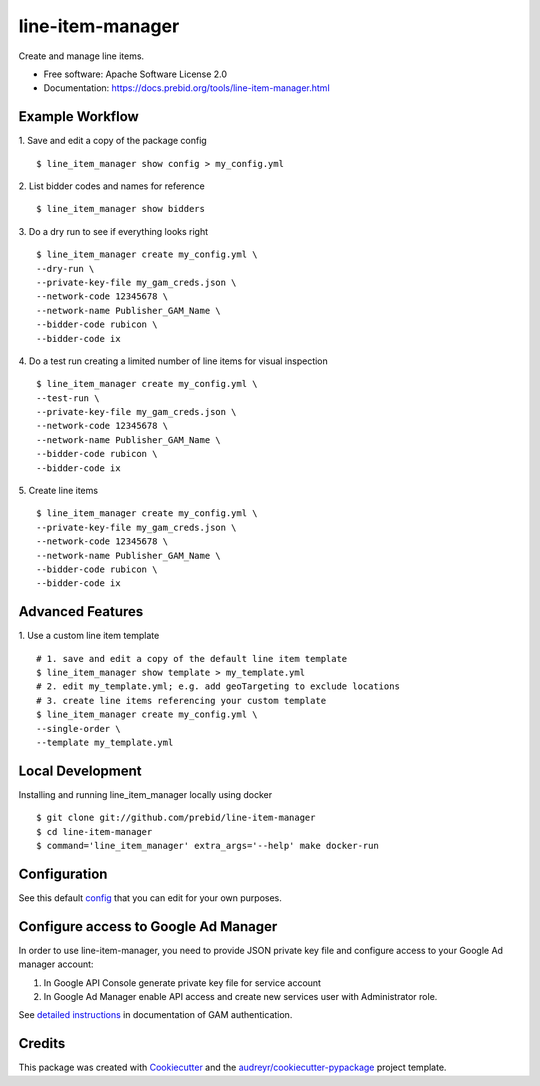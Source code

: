 =================
line-item-manager
=================


.. image:: https://img.shields.io/pypi/v/line_item_manager.svg
        :target: https://pypi.python.org/pypi/line_item_manager




Create and manage line items.


* Free software: Apache Software License 2.0
* Documentation: https://docs.prebid.org/tools/line-item-manager.html


Example Workflow
----------------

1. Save and edit a copy of the package config
::

   $ line_item_manager show config > my_config.yml

2. List bidder codes and names for reference
::

   $ line_item_manager show bidders

3. Do a dry run to see if everything looks right
::

   $ line_item_manager create my_config.yml \
   --dry-run \
   --private-key-file my_gam_creds.json \
   --network-code 12345678 \
   --network-name Publisher_GAM_Name \
   --bidder-code rubicon \
   --bidder-code ix

4. Do a test run creating a limited number of line items for visual inspection
::

   $ line_item_manager create my_config.yml \
   --test-run \
   --private-key-file my_gam_creds.json \
   --network-code 12345678 \
   --network-name Publisher_GAM_Name \
   --bidder-code rubicon \
   --bidder-code ix

5. Create line items
::

   $ line_item_manager create my_config.yml \
   --private-key-file my_gam_creds.json \
   --network-code 12345678 \
   --network-name Publisher_GAM_Name \
   --bidder-code rubicon \
   --bidder-code ix

Advanced Features
-----------------

1. Use a custom line item template
::

   # 1. save and edit a copy of the default line item template
   $ line_item_manager show template > my_template.yml
   # 2. edit my_template.yml; e.g. add geoTargeting to exclude locations
   # 3. create line items referencing your custom template
   $ line_item_manager create my_config.yml \
   --single-order \
   --template my_template.yml

Local Development
-----------------

Installing and running line_item_manager locally using docker
::

   $ git clone git://github.com/prebid/line-item-manager
   $ cd line-item-manager
   $ command='line_item_manager' extra_args='--help' make docker-run

Configuration
-------------

See this default config_ that you can edit for your own purposes.

Configure access to Google Ad Manager
-------------------------------------

In order to use line-item-manager, you need to provide JSON private key file and configure access to your Google Ad manager account:

1. In Google API Console generate private key file for service account
2. In Google Ad Manager enable API access and create new services user with Administrator role.

See `detailed instructions <https://developers.google.com/ad-manager/api/authentication#oauth>`_ in documentation of GAM authentication.

Credits
-------

This package was created with Cookiecutter_ and the `audreyr/cookiecutter-pypackage`_ project template.

.. _`config`: https://github.com/prebid/line-item-manager/blob/master/line_item_manager/conf.d/line_item_manager.yml
.. _Cookiecutter: https://github.com/audreyr/cookiecutter
.. _`audreyr/cookiecutter-pypackage`: https://github.com/audreyr/cookiecutter-pypackage
